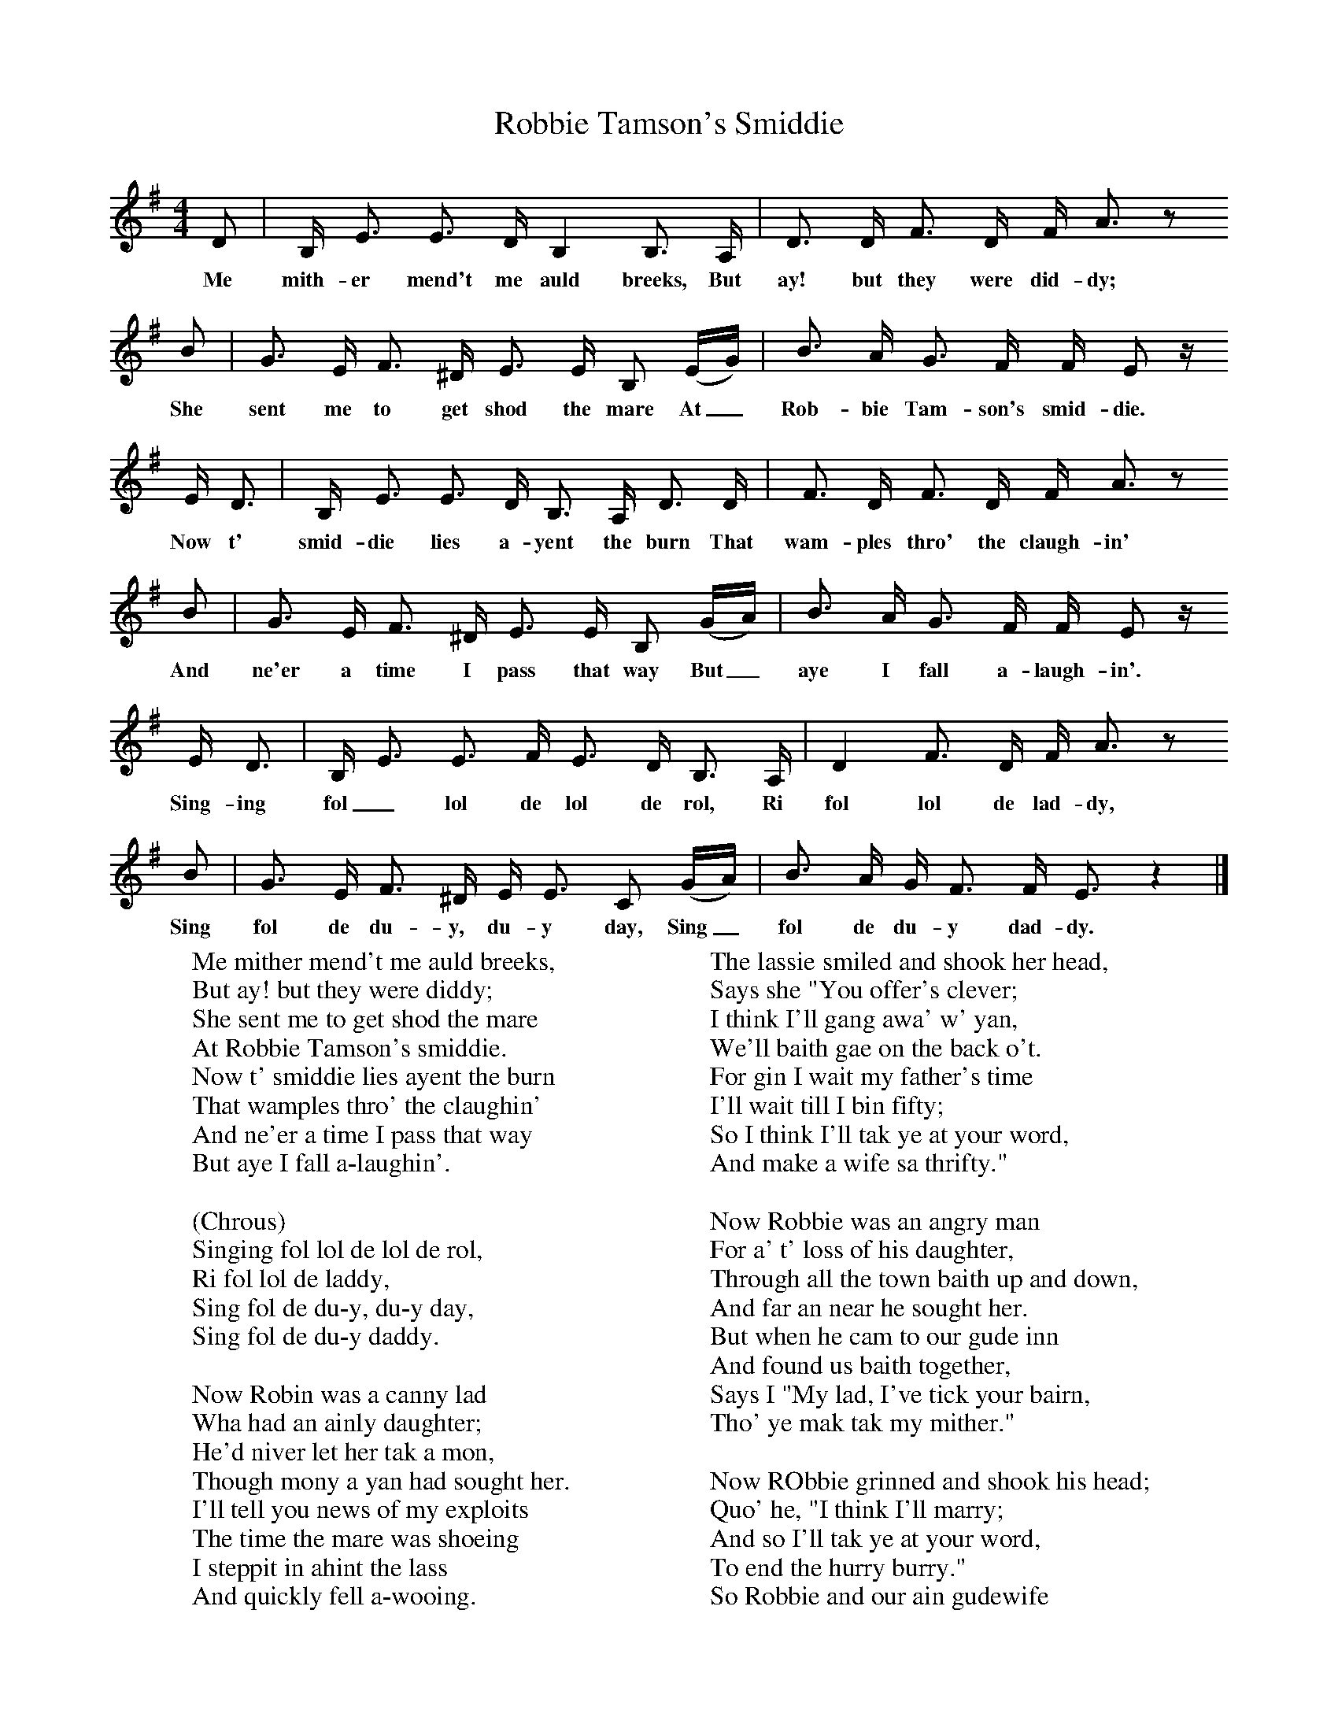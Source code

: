 X:1
T:Robbie Tamson's Smiddie
B:Broadwood, Lucy, 1893, English County Songs, Leadenhall Press, London
S:Mrs T. H. Farrer
Z:J.A. Fuller-Maitland
N:Lucy Broadwood notes are:
N:Words and tune from Mrs T. H. Farrer, who learned the song in Canada from Mr Richard Turner.
N:A Scotch version in also in existence
M:4/4     %Meter
L:1/8     %
K:G
D |B,/ E3/2 E3/2 D/ B,2 B,3/2 A,/ |D3/2 D/ F3/2 D/ F/ A3/2 z
w:Me mith-er mend't me auld breeks, But ay! but they were did-dy;
 B |G3/2 E/ F3/2 ^D/ E3/2 E/ B, (E/G/) | B3/2 A/ G3/2 F/ F/ E z/
w:She sent me to get shod the mare  At_ Rob-bie Tam-son's smid-die.
 E/ D3/2 |B,/ E3/2 E3/2 D/ B,3/2 A,/ D3/2 D/ |F3/2 D/ F3/2 D/ F/ A3/2 z
w: Now t' smid-die lies a-yent the burn That wam-ples thro' the claugh-in'
B |G3/2 E/ F3/2 ^D/ E3/2 E/ B, (G/A/) | B3/2 A/ G3/2 F/ F/ E z/
w:And ne'er a time I pass that way But_ aye I fall a-laugh-in'.
 E/ D3/2 |B,/ E3/2 E3/2 F/ E3/2 D/ B,3/2 A,/ |D2 F3/2 D/ F/ A3/2 z
w: Sing-ing fol_ lol de lol de rol, Ri fol lol de lad-dy,
B |G3/2 E/ F3/2 ^D/ E/ E3/2 C (G/A/) |B3/2 A/ G/ F3/2 F/ E3/2 z2 |]
w:Sing fol de du-y, du-y day, Sing_ fol de du-y dad-dy.
W:Me mither mend't me auld breeks,
W:But ay! but they were diddy;
W:She sent me to get shod the mare
W:At Robbie Tamson's smiddie.
W:Now t' smiddie lies ayent the burn
W:That wamples thro' the claughin'
W:And ne'er a time I pass that way
W:But aye I fall a-laughin'.
W:
W:(Chrous)
W:Singing fol lol de lol de rol,
W:Ri fol lol de laddy,
W:Sing fol de du-y, du-y day,
W:Sing fol de du-y daddy.
W:
W:Now Robin was a canny lad
W:Wha had an ainly daughter;
W:He'd niver let her tak a mon,
W:Though mony a yan had sought her.
W:I'll tell you news of my exploits
W:The time the mare was shoeing
W:I steppit in ahint the lass
W:And quickly fell a-wooing.
W:
W:It's aye she eyed my auld breeks
W:The time that they were making;
W:Say I, "My lass, ne'er mind my breeks.
W:There's new yans in the making.
W:Gin ye'll agree to gang wi' me,
W:And leave the carle thy father,
W:Ye'll hae my breeks to keep in trim,
W:Myself and a' together."
W:
W:The lassie smiled and shook her head,
W:Says she "You offer's clever;
W:I think I'll gang awa' w' yan,
W:We'll baith gae on the back o't.
W:For gin I wait my father's time
W:I'll wait till I bin fifty;
W:So I think I'll tak ye at your word,
W:And make a wife sa thrifty."
W:
W:Now Robbie was an angry man
W:For a' t' loss of his daughter,
W:Through all the town baith up and down,
W:And far an near he sought her.
W:But when he cam to our gude inn
W:And found us baith together,
W:Says I "My lad, I've tick your bairn,
W:Tho' ye mak tak my mither."
W:
W:Now RObbie grinned and shook his head;
W:Quo' he, "I think I'll marry;
W:And so I'll tak ye at your word,
W:To end the hurry burry."
W:So Robbie and our ain gudewife
W:Agreed to creep together:
W:So I've ta'en Robbie Tamson's pet,
W:And Robbie's ta'en my mither.
W:
